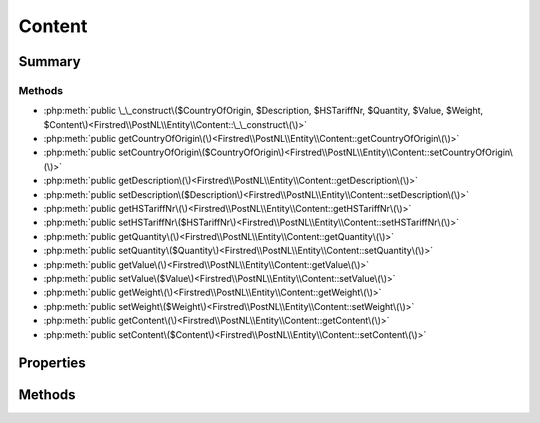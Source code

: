 .. rst-class:: phpdoctorst

.. role:: php(code)
	:language: php


Content
=======


.. php:namespace:: Firstred\PostNL\Entity

.. php:class:: Content


	:Parent:
		:php:class:`Firstred\\PostNL\\Entity\\AbstractEntity`
	


Summary
-------

Methods
~~~~~~~

* :php:meth:`public \_\_construct\($CountryOfOrigin, $Description, $HSTariffNr, $Quantity, $Value, $Weight, $Content\)<Firstred\\PostNL\\Entity\\Content::\_\_construct\(\)>`
* :php:meth:`public getCountryOfOrigin\(\)<Firstred\\PostNL\\Entity\\Content::getCountryOfOrigin\(\)>`
* :php:meth:`public setCountryOfOrigin\($CountryOfOrigin\)<Firstred\\PostNL\\Entity\\Content::setCountryOfOrigin\(\)>`
* :php:meth:`public getDescription\(\)<Firstred\\PostNL\\Entity\\Content::getDescription\(\)>`
* :php:meth:`public setDescription\($Description\)<Firstred\\PostNL\\Entity\\Content::setDescription\(\)>`
* :php:meth:`public getHSTariffNr\(\)<Firstred\\PostNL\\Entity\\Content::getHSTariffNr\(\)>`
* :php:meth:`public setHSTariffNr\($HSTariffNr\)<Firstred\\PostNL\\Entity\\Content::setHSTariffNr\(\)>`
* :php:meth:`public getQuantity\(\)<Firstred\\PostNL\\Entity\\Content::getQuantity\(\)>`
* :php:meth:`public setQuantity\($Quantity\)<Firstred\\PostNL\\Entity\\Content::setQuantity\(\)>`
* :php:meth:`public getValue\(\)<Firstred\\PostNL\\Entity\\Content::getValue\(\)>`
* :php:meth:`public setValue\($Value\)<Firstred\\PostNL\\Entity\\Content::setValue\(\)>`
* :php:meth:`public getWeight\(\)<Firstred\\PostNL\\Entity\\Content::getWeight\(\)>`
* :php:meth:`public setWeight\($Weight\)<Firstred\\PostNL\\Entity\\Content::setWeight\(\)>`
* :php:meth:`public getContent\(\)<Firstred\\PostNL\\Entity\\Content::getContent\(\)>`
* :php:meth:`public setContent\($Content\)<Firstred\\PostNL\\Entity\\Content::setContent\(\)>`


Properties
----------

.. php:attr:: protected static CountryOfOrigin

	:Type: string | null 


.. php:attr:: protected static Description

	:Type: string | null 


.. php:attr:: protected static HSTariffNr

	:Type: string | null 


.. php:attr:: protected static Quantity

	:Type: string | null 


.. php:attr:: protected static Value

	:Type: string | null 


.. php:attr:: protected static Weight

	:Type: string | null 


.. php:attr:: protected static Content

	:Type: :any:`\\Firstred\\PostNL\\Entity\\Content\[\] <Firstred\\PostNL\\Entity\\Content>` | null 


Methods
-------

.. rst-class:: public

	.. php:method:: public __construct( $CountryOfOrigin=null, $Description=null, $HSTariffNr=null, $Quantity=null, $Value=null, $Weight=null, $Content=null)
	
		
		:Parameters:
			* **$CountryOfOrigin** (string | null)  
			* **$Description** (string | null)  
			* **$HSTariffNr** (string | null)  
			* **$Quantity** (string | null)  
			* **$Value** (string | null)  
			* **$Weight** (string | null)  
			* **$Content** (array | null)  

		
	
	

.. rst-class:: public

	.. php:method:: public getCountryOfOrigin()
	
		
		:Returns: string | null 
	
	

.. rst-class:: public

	.. php:method:: public setCountryOfOrigin( $CountryOfOrigin)
	
		
		:Parameters:
			* **$CountryOfOrigin** (string | null)  

		
		:Returns: static 
	
	

.. rst-class:: public

	.. php:method:: public getDescription()
	
		
		:Returns: string | null 
	
	

.. rst-class:: public

	.. php:method:: public setDescription( $Description)
	
		
		:Parameters:
			* **$Description** (string | null)  

		
		:Returns: static 
	
	

.. rst-class:: public

	.. php:method:: public getHSTariffNr()
	
		
		:Returns: string | null 
	
	

.. rst-class:: public

	.. php:method:: public setHSTariffNr( $HSTariffNr)
	
		
		:Parameters:
			* **$HSTariffNr** (string | null)  

		
		:Returns: static 
	
	

.. rst-class:: public

	.. php:method:: public getQuantity()
	
		
		:Returns: string | null 
	
	

.. rst-class:: public

	.. php:method:: public setQuantity( $Quantity)
	
		
		:Parameters:
			* **$Quantity** (string | null)  

		
		:Returns: static 
	
	

.. rst-class:: public

	.. php:method:: public getValue()
	
		
		:Returns: string | null 
	
	

.. rst-class:: public

	.. php:method:: public setValue( $Value)
	
		
		:Parameters:
			* **$Value** (string | null)  

		
		:Returns: static 
	
	

.. rst-class:: public

	.. php:method:: public getWeight()
	
		
		:Returns: string | null 
	
	

.. rst-class:: public

	.. php:method:: public setWeight( $Weight)
	
		
		:Parameters:
			* **$Weight** (string | null)  

		
		:Returns: static 
	
	

.. rst-class:: public

	.. php:method:: public getContent()
	
		
		:Returns: :any:`\\Firstred\\PostNL\\Entity\\Content <Firstred\\PostNL\\Entity\\Content>` | null 
	
	

.. rst-class:: public

	.. php:method:: public setContent( $Content)
	
		
		:Parameters:
			* **$Content** (array | null)  

		
		:Returns: static 
	
	

